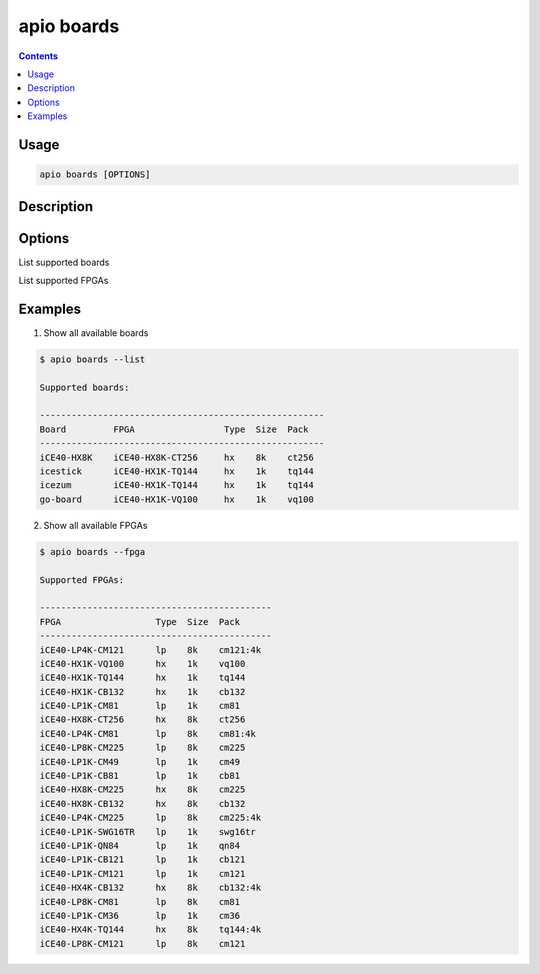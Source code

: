 .. _cmd_boards:

apio boards
===========

.. contents::

Usage
-----

.. code-block:: bash

    apio boards [OPTIONS]


Description
-----------


Options
-------

.. program:: apio boards

.. option::
    -l, --list

List supported boards

.. option::
    -f, --fpga

List supported FPGAs


Examples
--------

1. Show all available boards

.. code-block:: bash

    $ apio boards --list

    Supported boards:

    ------------------------------------------------------
    Board         FPGA                 Type  Size  Pack
    ------------------------------------------------------
    iCE40-HX8K    iCE40-HX8K-CT256     hx    8k    ct256
    icestick      iCE40-HX1K-TQ144     hx    1k    tq144
    icezum        iCE40-HX1K-TQ144     hx    1k    tq144
    go-board      iCE40-HX1K-VQ100     hx    1k    vq100

2. Show all available FPGAs

.. code-block:: bash

  $ apio boards --fpga

  Supported FPGAs:

  --------------------------------------------
  FPGA                  Type  Size  Pack
  --------------------------------------------
  iCE40-LP4K-CM121      lp    8k    cm121:4k
  iCE40-HX1K-VQ100      hx    1k    vq100
  iCE40-HX1K-TQ144      hx    1k    tq144
  iCE40-HX1K-CB132      hx    1k    cb132
  iCE40-LP1K-CM81       lp    1k    cm81
  iCE40-HX8K-CT256      hx    8k    ct256
  iCE40-LP4K-CM81       lp    8k    cm81:4k
  iCE40-LP8K-CM225      lp    8k    cm225
  iCE40-LP1K-CM49       lp    1k    cm49
  iCE40-LP1K-CB81       lp    1k    cb81
  iCE40-HX8K-CM225      hx    8k    cm225
  iCE40-HX8K-CB132      hx    8k    cb132
  iCE40-LP4K-CM225      lp    8k    cm225:4k
  iCE40-LP1K-SWG16TR    lp    1k    swg16tr
  iCE40-LP1K-QN84       lp    1k    qn84
  iCE40-LP1K-CB121      lp    1k    cb121
  iCE40-LP1K-CM121      lp    1k    cm121
  iCE40-HX4K-CB132      hx    8k    cb132:4k
  iCE40-LP8K-CM81       lp    8k    cm81
  iCE40-LP1K-CM36       lp    1k    cm36
  iCE40-HX4K-TQ144      hx    8k    tq144:4k
  iCE40-LP8K-CM121      lp    8k    cm121
